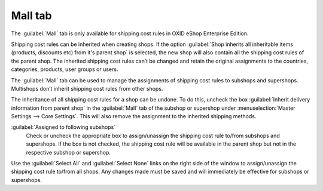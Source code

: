 ﻿Mall tab
========

The :guilabel:`Mall` tab is only available for shipping cost rules in OXID eShop Enterprise Edition.

Shipping cost rules can be inherited when creating shops. If the option :guilabel:`Shop inherits all inheritable items (products, discounts etc) from it's parent shop` is selected, the new shop will also contain all the shipping cost rules of the parent shop. The inherited shipping cost rules can’t be changed and retain the original assignments to the countries, categories, products, user groups or users.

The :guilabel:`Mall` tab can be used to manage the assignments of shipping cost rules to subshops and supershops. Multishops don’t inherit shipping cost rules from other shops.

.. image:: ../../media/screenshots/oxbadn01.png
   :alt: Shipping cost rules - Mall tab
   :height: 343
   :width: 650

The inheritance of all shipping cost rules for a shop can be undone. To do this, uncheck the box :guilabel:`Inherit delivery information from parent shop` in the :guilabel:`Mall` tab of the subshop or supershop under :menuselection:`Master Settings --> Core Settings`. This will also remove the assignment to the inherited shipping methods.

:guilabel:`Assigned to following subshops`
   Check or uncheck the appropriate box to assign/unassign the shipping cost rule to/from subshops and supershops. If the box is not checked, the shipping cost rule will be available in the parent shop but not in the respective subshop or supershop.

Use the :guilabel:`Select All` and :guilabel:`Select None` links on the right side of the window to assign/unassign the shipping cost rule to/from all shops. Any changes made must be saved and will immediately be effective for subshops or supershops.

.. Intern: oxbadn, Status:, F1: delivery_mall.html